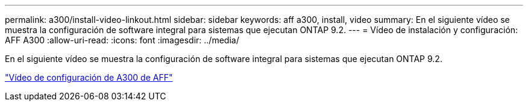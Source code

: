 ---
permalink: a300/install-video-linkout.html 
sidebar: sidebar 
keywords: aff a300, install, video 
summary: En el siguiente vídeo se muestra la configuración de software integral para sistemas que ejecutan ONTAP 9.2. 
---
= Vídeo de instalación y configuración: AFF A300
:allow-uri-read: 
:icons: font
:imagesdir: ../media/


En el siguiente vídeo se muestra la configuración de software integral para sistemas que ejecutan ONTAP 9.2.

link:https://youtu.be/WAE0afWhj1c["Vídeo de configuración de A300 de AFF"]

